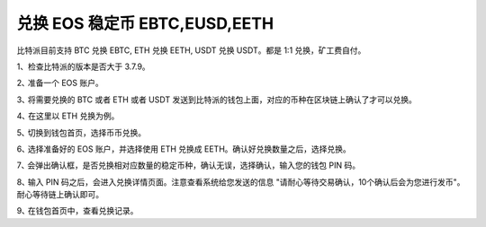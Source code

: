 兑换 EOS 稳定币 EBTC,EUSD,EETH
===============================

比特派目前支持 BTC 兑换 EBTC, ETH 兑换 EETH, USDT 兑换 USDT。都是 1:1 兑换，矿工费自付。

1、检查比特派的版本是否大于 3.7.9。

2､ 准备一个 EOS 账户。

3､ 将需要兑换的 BTC 或者 ETH 或者 USDT 发送到比特派的钱包上面，对应的币种在区块链上确认了才可以兑换。

4､ 在这里以 ETH 兑换为例。


5､ 切换到钱包首页，选择币币兑换。

.. image:: ../img/etheos1.jpg
    :width: 320px
    :height: 657px
    :scale: 100%
    :align: center

6､ 选择准备好的 EOS 账户，并选择使用 ETH 兑换成 EETH。确认好兑换数量之后，选择兑换。

.. image:: ../img/etheos2.jpg
    :width: 320px
    :height: 657px
    :scale: 100%
    :align: center

7､ 会弹出确认框，是否兑换相对应数量的稳定币种，确认无误，选择确认，输入您的钱包 PIN 码。


8､ 输入 PIN 码之后，会进入兑换详情页面。注意查看系统给您发送的信息 "请耐心等待交易确认，10个确认后会为您进行发币"。耐心等待链上确认即可。


9､ 在钱包首页中，查看兑换记录。









